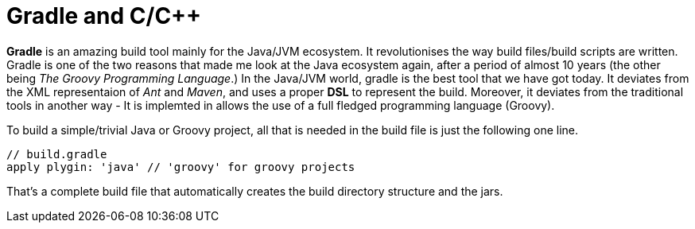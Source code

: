 = Gradle and C/C++
:hp-tags: Gradle, C, C++, Builds

*Gradle* is an amazing build tool mainly for the Java/JVM ecosystem. It revolutionises the way build files/build scripts are written. Gradle is one of the two reasons that made me look at the Java ecosystem again, after a period of almost 10 years (the other being _The Groovy Programming Language_.) In the Java/JVM world, gradle is the best tool that we have got today. It deviates from the XML representaion of _Ant_ and _Maven_, and uses a proper *DSL* to represent the build. Moreover, it deviates from the traditional tools in another way - It is implemted in allows the use of a full fledged programming language (Groovy). 

To build a simple/trivial Java or Groovy project, all that is needed in the build file is just the following one line.

[source, groovy]
....
// build.gradle
apply plygin: 'java' // 'groovy' for groovy projects
....

That's a complete build file that automatically creates the build directory structure and the jars.


